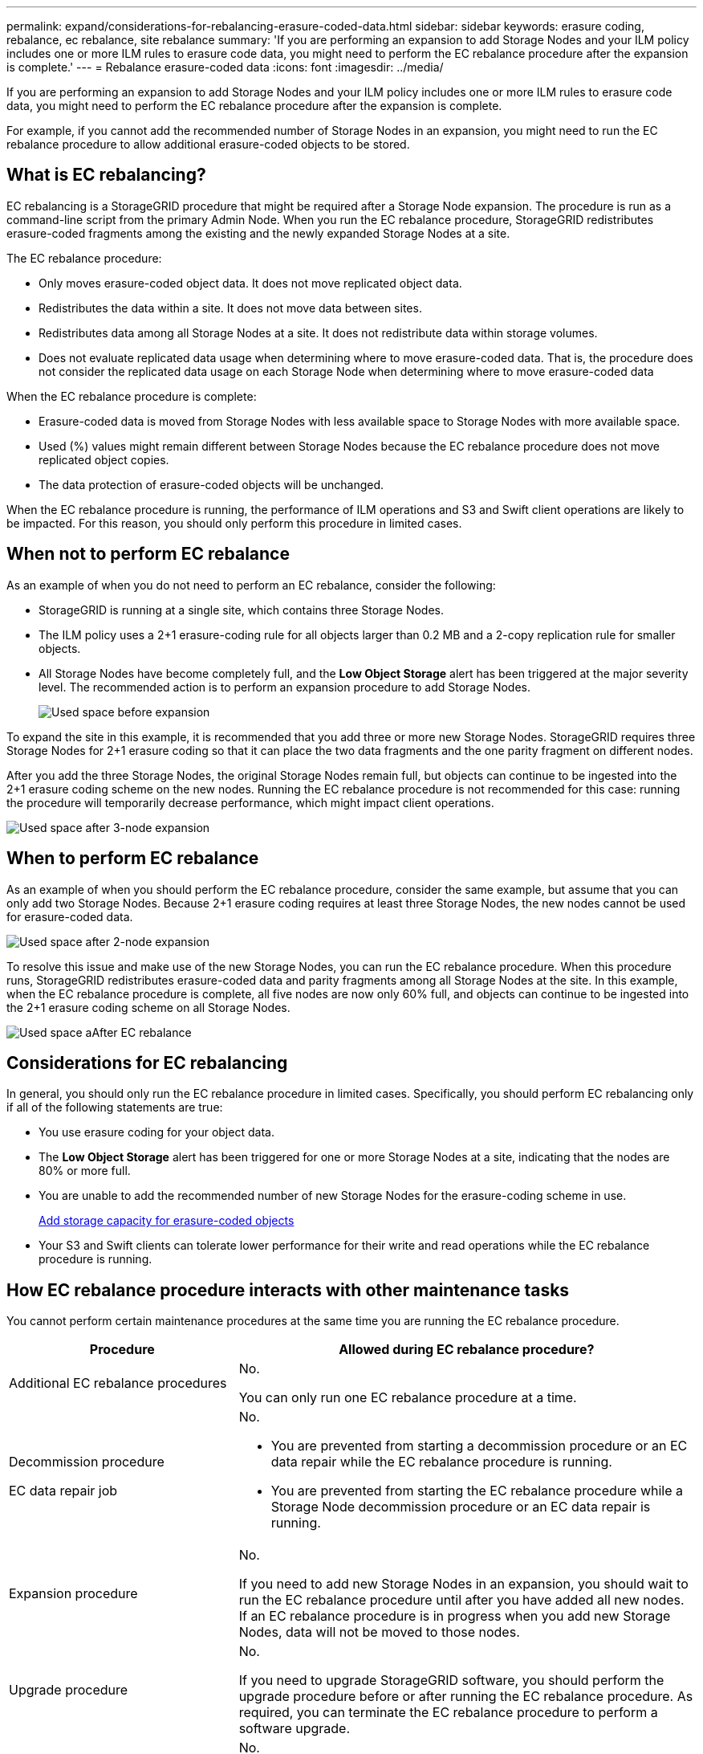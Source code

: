 ---
permalink: expand/considerations-for-rebalancing-erasure-coded-data.html
sidebar: sidebar
keywords: erasure coding, rebalance, ec rebalance, site rebalance
summary: 'If you are performing an expansion to add Storage Nodes and your ILM policy includes one or more ILM rules to erasure code data, you might need to perform the EC rebalance procedure after the expansion is complete.'
---
= Rebalance erasure-coded data
:icons: font
:imagesdir: ../media/

[.lead]
If you are performing an expansion to add Storage Nodes and your ILM policy includes one or more ILM rules to erasure code data, you might need to perform the EC rebalance procedure after the expansion is complete.

For example, if you cannot add the recommended number of Storage Nodes in an expansion, you might need to run the EC rebalance procedure to allow additional erasure-coded objects to be stored.

== What is EC rebalancing?

EC rebalancing is a StorageGRID procedure that might be required after a Storage Node expansion. The procedure is run as a command-line script from the primary Admin Node. When you run the EC rebalance procedure, StorageGRID redistributes erasure-coded fragments among the existing and the newly expanded Storage Nodes at a site.

The EC rebalance procedure:

* Only moves erasure-coded object data. It does not move replicated object data.
* Redistributes the data within a site. It does not move data between sites.
* Redistributes data among all Storage Nodes at a site. It does not redistribute data within storage volumes.
* Does not evaluate replicated data usage when determining where to move erasure-coded data. That is, the procedure does not consider the replicated data usage on each Storage Node when determining where to move erasure-coded data

When the EC rebalance procedure is complete:

* Erasure-coded data is moved from Storage Nodes with less available space to Storage Nodes with more available space.
* Used (%) values might remain different between Storage Nodes because the EC rebalance procedure does not move replicated object copies.
* The data protection of erasure-coded objects will be unchanged.

When the EC rebalance procedure is running, the performance of ILM operations and S3 and Swift client operations are likely to be impacted. For this reason, you should only perform this procedure in limited cases.

== When not to perform EC rebalance

As an example of when you do not need to perform an EC rebalance, consider the following:

* StorageGRID is running at a single site, which contains three Storage Nodes.
* The ILM policy uses a 2+1 erasure-coding rule for all objects larger than 0.2 MB and a 2-copy replication rule for smaller objects.
* All Storage Nodes have become completely full, and the *Low Object Storage* alert has been triggered at the major severity level. The recommended action is to perform an expansion procedure to add Storage Nodes.
+
image::../media/used_space_before_expansion.png[Used space before expansion]

To expand the site in this example, it is recommended that you add three or more new Storage Nodes. StorageGRID requires three Storage Nodes for 2+1 erasure coding so that it can place the two data fragments and the one parity fragment on different nodes.

After you add the three Storage Nodes, the original Storage Nodes remain full, but objects can continue to be ingested into the 2+1 erasure coding scheme on the new nodes. Running the EC rebalance procedure is not recommended for this case: running the procedure will temporarily decrease performance, which might impact client operations.

image::../media/used_space_after_3_node_expansion.png[Used space after 3-node expansion]

== When to perform EC rebalance

As an example of when you should perform the EC rebalance procedure, consider the same example, but assume that you can only add two Storage Nodes. Because 2+1 erasure coding requires at least three Storage Nodes, the new nodes cannot be used for erasure-coded data.

image::../media/used_space_after_2_node_expansion.png[Used space after 2-node expansion]

To resolve this issue and make use of the new Storage Nodes, you can run the EC rebalance procedure. When this procedure runs, StorageGRID redistributes erasure-coded data and parity fragments among all Storage Nodes at the site. In this example, when the EC rebalance procedure is complete, all five nodes are now only 60% full, and objects can continue to be ingested into the 2+1 erasure coding scheme on all Storage Nodes.

image::../media/used_space_after_ec_rebalance.png[Used space aAfter EC rebalance]

== Considerations for EC rebalancing

In general, you should only run the EC rebalance procedure in limited cases. Specifically, you should perform EC rebalancing only if all of the following statements are true:

* You use erasure coding for your object data.
* The *Low Object Storage* alert has been triggered for one or more Storage Nodes at a site, indicating that the nodes are 80% or more full.
* You are unable to add the recommended number of new Storage Nodes for the erasure-coding scheme in use.
+
xref:adding-storage-capacity-for-erasure-coded-objects.adoc[Add storage capacity for erasure-coded objects]

* Your S3 and Swift clients can tolerate lower performance for their write and read operations while the EC rebalance procedure is running.

== How EC rebalance procedure interacts with other maintenance tasks

You cannot perform certain maintenance procedures at the same time you are running the EC rebalance procedure.

[cols="1a,2a" options="header"]

|===
| Procedure| Allowed during EC rebalance procedure?
a|
Additional EC rebalance procedures
a|
No.

You can only run one EC rebalance procedure at a time.
a|
Decommission procedure

EC data repair job

a|
No.

* You are prevented from starting a decommission procedure or an EC data repair while the EC rebalance procedure is running.
* You are prevented from starting the EC rebalance procedure while a Storage Node decommission procedure or an EC data repair is running.

a|
Expansion procedure
a|
No.

If you need to add new Storage Nodes in an expansion, you should wait to run the EC rebalance procedure until after you have added all new nodes. If an EC rebalance procedure is in progress when you add new Storage Nodes, data will not be moved to those nodes.

a|
Upgrade procedure
a|
No.

If you need to upgrade StorageGRID software, you should perform the upgrade procedure before or after running the EC rebalance procedure. As required, you can terminate the EC rebalance procedure to perform a software upgrade.

a|
Appliance node clone procedure
a|
No.

If you need to clone an appliance Storage Node, you should wait to run the EC rebalance procedure until after you have added the new node. If an EC rebalance procedure is in progress when you add new Storage Nodes, data will not be moved to those nodes.

a|
Hotfix procedure
a|
Yes.

You can apply a StorageGRID hotfix while the EC rebalance procedure is running.

a|
Other maintenance procedures
a|
No.

You must terminate the EC rebalance procedure before running other maintenance procedures.

|===

== How EC rebalance procedure interacts with ILM

While the EC rebalance procedure is running, avoid making ILM changes that might change the location of existing erasure-coded objects. For example, do not start using an ILM rule that has a different Erasure Coding profile. If you need to make such ILM changes, you should abort the EC rebalance procedure.

.Related information

xref:rebalancing-erasure-coded-data-after-adding-storage-nodes.adoc[Rebalance erasure-coded data after adding Storage Nodes]
